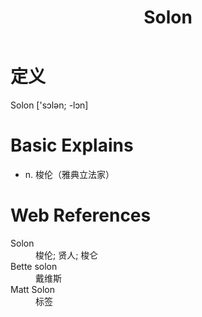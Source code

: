 #+title: Solon
#+roam_tags:英语单词

* 定义
  
Solon ['sɔlən; -lɔn]

* Basic Explains
- n. 梭伦（雅典立法家）

* Web References
- Solon :: 梭伦; 贤人; 梭仑
- Bette solon :: 戴维斯
- Matt Solon :: 标签
